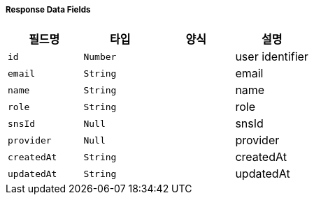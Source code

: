 [cols="5,3,5,5"]
===== Response Data Fields
|===
|필드명|타입|양식|설명

|`+id+`
|`+Number+`
|
|user identifier

|`+email+`
|`+String+`
|
|email

|`+name+`
|`+String+`
|
|name

|`+role+`
|`+String+`
|
|role

|`+snsId+`
|`+Null+`
|
|snsId

|`+provider+`
|`+Null+`
|
|provider

|`+createdAt+`
|`+String+`
|
|createdAt

|`+updatedAt+`
|`+String+`
|
|updatedAt

